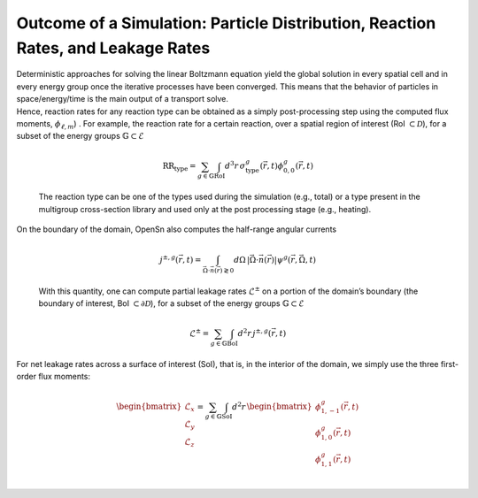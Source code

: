 Outcome of a Simulation: Particle Distribution, Reaction Rates, and Leakage Rates
=================================================================================

| Deterministic approaches for solving the linear Boltzmann equation
  yield the global solution in every spatial cell and in every energy
  group once the iterative processes have been converged. This means
  that the behavior of particles in space/energy/time is the main output
  of a transport solve.
| Hence, reaction rates for any reaction type can be obtained as a
  simply post-processing step using the computed flux moments,
  :math:`\phi_{\ell,m}`) . For example, the reaction rate for a certain
  reaction, over a spatial region of interest (RoI
  :math:`\subset\mathcal{D}`), for a subset of the energy groups
  :math:`\mathbb{G} \subset \mathcal{E}`

  .. math:: \text{RR}_\text{type} =  \sum_{g \in \mathbb{G}} \int_\text{RoI} d^3r \, \sigma^g_{\text{type}}(\vec{r},t) \phi^g_{0,0}(\vec{r},t)

  The reaction type can be one of the types used during the simulation
  (e.g., total) or a type present in the multigroup cross-section
  library and used only at the post processing stage (e.g., heating).
| On the boundary of the domain, OpenSn also computes the half-range
  angular currents

  .. math:: j^{\pm,g}(\vec{r},t) = \int_{\vec{\Omega} \cdot \vec{n}(\vec{r}) \gtrless 0} d\Omega \, |\vec{\Omega} \cdot \vec{n}(\vec{r})| \psi^g(\vec{r},\vec{\Omega},t)

  With this quantity, one can compute partial leakage rates
  :math:`\mathcal{L}^\pm` on a portion of the domain’s boundary (the
  boundary of interest, BoI :math:`\subset\partial\mathcal{D}`), for a
  subset of the energy groups :math:`\mathbb{G} \subset \mathcal{E}`

  .. math:: \mathcal{L}^\pm = \sum_{g \in \mathbb{G}} \int_\text{BoI} d^2r \, j^{\pm,g}(\vec{r},t)

For net leakage rates across a surface of interest (SoI), that is, in
the interior of the domain, we simply use the three first-order flux
moments:

.. math::

   \begin{bmatrix}
       \mathcal{L}_x \\ \mathcal{L}_y \\ \mathcal{L}_z 
   \end{bmatrix}
   =
    \sum_{g \in \mathbb{G}} \int_\text{SoI} d^2r \, 
   \begin{bmatrix}
       \phi^g_{1,-1}(\vec{r},t) \\
       \phi^g_{1,0}(\vec{r},t)  \\
       \phi^g_{1,1}(\vec{r},t)  \\
   \end{bmatrix}



